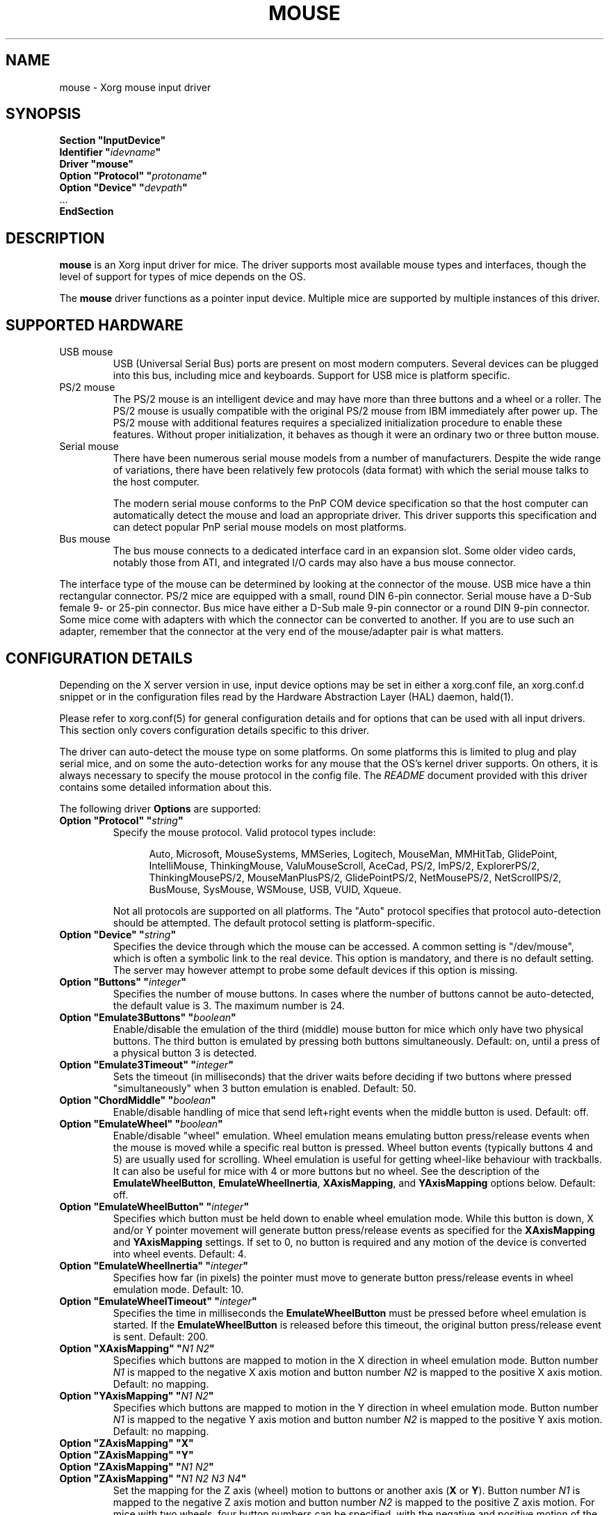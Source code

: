.\" shorthand for double quote that works everywhere.
.ds q \N'34'
.TH MOUSE 4 "xf86-input-mouse 1.7.1" "X Version 11"
.SH NAME
mouse \- Xorg mouse input driver
.SH SYNOPSIS
.nf
.B "Section \*qInputDevice\*q"
.BI "  Identifier \*q" idevname \*q
.B  "  Driver \*qmouse\*q"
.BI "  Option \*qProtocol\*q \*q" protoname \*q
.BI "  Option \*qDevice\*q   \*q" devpath \*q
\ \ ...
.B EndSection
.fi
.SH DESCRIPTION
.B mouse 
is an Xorg input driver for mice.  The driver supports most 
available mouse types and interfaces, though the level of support for 
types of mice depends on the OS.
.PP
The
.B mouse
driver functions as a pointer input device. Multiple mice are supported by
multiple instances of this driver.
.SH SUPPORTED HARDWARE
.TP
USB mouse
USB (Universal Serial Bus) ports are present on most modern
computers. Several devices can be plugged into this bus, including
mice and keyboards.  Support for USB mice is platform specific.
.TP
PS/2 mouse
The PS/2 mouse is an intelligent device and may have more than
three buttons and a wheel or a roller.
The PS/2 mouse is usually compatible with the original PS/2 mouse from IBM
immediately after power up.
The PS/2 mouse with additional features requires a specialized
initialization procedure to enable these features.
Without proper initialization, it behaves as though it were an ordinary
two or three button mouse.
.TP
Serial mouse
There have been numerous serial mouse models from a number of
manufacturers.
Despite the wide range of variations, there have been relatively
few protocols (data format) with which the serial mouse talks
to the host computer.

The modern serial mouse conforms to the PnP COM device specification
so that the host computer can automatically detect the mouse
and load an appropriate driver.
This driver supports this specification and can detect
popular PnP serial mouse models on most platforms.
.TP 
Bus mouse
The bus mouse connects to a dedicated interface card in an expansion
slot.
Some older video cards, notably those from ATI, and integrated I/O
cards may also have a bus mouse connector.
.PP
The interface type of the mouse can be determined by looking at the connector 
of the mouse.
USB mice have a thin rectangular connector.
PS/2 mice are equipped with a small, round DIN 6-pin connector.
Serial mouse have a D-Sub female 9- or 25-pin connector.
Bus mice have either a D-Sub male 9-pin connector 
or a round DIN 9-pin connector.
Some mice come with adapters with which the connector can 
be converted to another.  If you are to use such an adapter,
remember that the connector at the very end of the mouse/adapter pair is 
what matters.
.SH CONFIGURATION DETAILS
.PP
Depending on the X server version in use, input device options may be set
in either a xorg.conf file, an xorg.conf.d snippet
or in the configuration files read by the Hardware Abstraction Layer (HAL)
daemon, hald(1).
.PP
Please refer to xorg.conf(5) for general configuration
details and for options that can be used with all input drivers.  This
section only covers configuration details specific to this driver.
.PP
The driver can auto-detect the mouse type on some platforms.  On some
platforms this is limited to plug and play serial mice, and on some the
auto-detection works for any mouse that the OS's kernel driver supports.
On others, it is always necessary to specify the mouse protocol in the
config file.  The
.I README
document provided with this driver contains some detailed information about
this.
.PP
The following driver
.B Options
are supported:
.TP 7
.BI "Option \*qProtocol\*q \*q" string \*q
Specify the mouse protocol.  Valid protocol types include:
.PP
.RS 12
Auto, Microsoft, MouseSystems, MMSeries, Logitech, MouseMan, MMHitTab,
GlidePoint, IntelliMouse, ThinkingMouse, ValuMouseScroll, AceCad, PS/2, ImPS/2,
ExplorerPS/2, ThinkingMousePS/2, MouseManPlusPS/2, GlidePointPS/2,
NetMousePS/2, NetScrollPS/2, BusMouse, SysMouse, WSMouse, USB, VUID, Xqueue.
.RE
.PP
.RS 7
Not all protocols are supported on all platforms.  The "Auto" protocol
specifies that protocol auto-detection should be attempted.  The default
protocol setting is platform-specific.
.RE
.TP 7
.BI "Option \*qDevice\*q \*q" string \*q
Specifies the device through which the mouse can be accessed.  A common
setting is "/dev/mouse", which is often a symbolic link to the real
device.  This option is mandatory, and there is no default setting. The server
may however attempt to probe some default devices if this option is missing.
.TP 7
.BI "Option \*qButtons\*q \*q" integer \*q
Specifies the number of mouse buttons.  In cases where the number of buttons
cannot be auto-detected, the default value is 3.  The maximum number is 24.
.TP 7
.BI "Option \*qEmulate3Buttons\*q \*q" boolean \*q
Enable/disable the emulation of the third (middle) mouse button for mice
which only have two physical buttons.  The third button is emulated by
pressing both buttons simultaneously.  Default: on, until a press of a
physical button 3 is detected.
.TP 7
.BI "Option \*qEmulate3Timeout\*q \*q" integer \*q
Sets the timeout (in milliseconds) that the driver waits before deciding
if two buttons where pressed "simultaneously" when 3 button emulation is
enabled.  Default: 50.
.TP 7
.BI "Option \*qChordMiddle\*q \*q" boolean \*q
Enable/disable handling of mice that send left+right events when the middle
button is used.  Default: off.
.TP 7
.BI "Option \*qEmulateWheel\*q \*q" boolean \*q
Enable/disable "wheel" emulation.  Wheel emulation means emulating button
press/release events when the mouse is moved while a specific real button
is pressed.  Wheel button events (typically buttons 4 and 5) are
usually used for scrolling.  Wheel emulation is useful for getting wheel-like
behaviour with trackballs.  It can also be useful for mice with 4 or
more buttons but no wheel.  See the description of the
.BR EmulateWheelButton ,
.BR EmulateWheelInertia ,
.BR XAxisMapping ,
and
.B YAxisMapping
options below.  Default: off.
.TP 7
.BI "Option \*qEmulateWheelButton\*q \*q" integer \*q
Specifies which button must be held down to enable wheel emulation mode.
While this button is down, X and/or Y pointer movement will generate button
press/release events as specified for the
.B XAxisMapping
and
.B YAxisMapping
settings.  If set to 0, no button is required and any motion of the device
is converted into wheel events.  Default: 4.
.TP 7
.BI "Option \*qEmulateWheelInertia\*q \*q" integer \*q
Specifies how far (in pixels) the pointer must move to generate button
press/release events in wheel emulation mode.  Default: 10.
.TP 7
.BI "Option \*qEmulateWheelTimeout\*q \*q" integer \*q
Specifies the time in milliseconds the
.BR EmulateWheelButton
must be pressed before wheel emulation is started. If the
.BR EmulateWheelButton
is released before this timeout, the original button press/release event
is sent.  Default: 200.
.TP 7
.BI "Option \*qXAxisMapping\*q \*q" "N1 N2" \*q
Specifies which buttons are mapped to motion in the X direction in wheel
emulation mode.  Button number
.I N1
is mapped to the negative X axis motion and button number
.I N2
is mapped to the positive X axis motion.  Default: no mapping.
.TP 7
.BI "Option \*qYAxisMapping\*q \*q" "N1 N2" \*q
Specifies which buttons are mapped to motion in the Y direction in wheel
emulation mode.  Button number
.I N1
is mapped to the negative Y axis motion and button number
.I N2
is mapped to the positive Y axis motion.  Default: no mapping.
.TP 7
.BI "Option \*qZAxisMapping\*q \*qX\*q"
.TP 7
.BI "Option \*qZAxisMapping\*q \*qY\*q"
.TP 7
.BI "Option \*qZAxisMapping\*q \*q" "N1 N2" \*q
.TP 7
.BI "Option \*qZAxisMapping\*q \*q" "N1 N2 N3 N4" \*q
Set the mapping for the Z axis (wheel) motion to buttons or another axis
.RB ( X
or
.BR Y ).
Button number
.I N1
is mapped to the negative Z axis motion and button number
.I N2
is mapped to the positive Z axis motion.  For mice with two wheels,
four button numbers can be specified, with the negative and positive motion
of the second wheel mapped respectively to buttons number
.I N3
and
.IR N4 .
Note that the protocols for mice with one and two wheels can be different
and the driver may not be able to autodetect it.
Default: "4 5".
.TP 7
.BI "Option \*qButtonMapping\*q \*q" "N1 N2 [...]" \*q
Specifies how physical mouse buttons are mapped to logical buttons.
Physical button 1 is mapped to logical button
.IR N1 ,
physical button 2 to
.IR N2 ,
and so forth.  This enables the use of physical buttons that are obscured by
.IR ZAxisMapping .
Default:\ "1\ 2\ 3\ 8\ 9\ 10\ ...".
.TP 7
.BI "Option \*qFlipXY\*q \*q" boolean \*q
Enable/disable swapping the X and Y axes.  This transformation is applied
after the
.BR InvX ,
.B InvY
and
.BR AngleOffset
transformations.  Default: off.
.TP 7
.BI "Option \*qInvX\*q \*q" boolean \*q
Invert the X axis.  Default: off.
.TP 7
.BI "Option \*qInvY\*q \*q" boolean \*q
Invert the Y axis.  Default: off.
.TP 7
.BI "Option \*qAngleOffset\*q \*q" integer \*q
Specify a clockwise angular offset (in degrees) to apply to the pointer
motion.  This transformation is applied before the
.BR FlipXY ,
.B InvX
and
.B InvY
transformations.  Default: 0.
.TP 7
.BI "Option \*qSampleRate\*q \*q" integer \*q
Sets the number of motion/button events the mouse sends per second.  Setting
this is only supported for some mice, including some Logitech mice and
some PS/2 mice on some platforms.  Default: whatever the mouse is
already set to.
.TP 7
.BI "Option \*qResolution\*q \*q" integer \*q
Sets the resolution of the device in counts per inch.  Setting this is
only supported for some mice, including some PS/2 mice on some platforms.
Default: whatever the mouse is already set to.
.TP 7
.BI "Option \*qSensitivity\*q \*q" float \*q
Mouse movements are multiplied by this float before being processed. Use this
mechanism to slow down high resolution mice. Because values bigger than 1.0
will result in not all pixels on the screen being accessible, you should better
use mouse acceleration (see
.BR "man xset" )
for speeding up low resolution mice.
Default: 1.0
.TP 7
.BI "Option \*qDragLockButtons\*q \*q" "L1 B2 L3 B4" \*q
Sets \*qdrag lock buttons\*q that simulate holding a button down, so
that low dexterity people do not have to hold a button down at the
same time they move a mouse cursor. Button numbers occur in pairs,
with the lock button number occurring first, followed by the button
number that is the target of the lock button.
.TP 7
.BI "Option \*qDragLockButtons\*q \*q" "M1" \*q
Sets a \*qmaster drag lock button\*q that acts as a \*qMeta Key\*q
indicating that the next button pressed is to be 
\*qdrag locked\*q.
.TP 7
.BI "Option \*qClearDTR\*q \*q" boolean \*q
Enable/disable clearing the DTR line on the serial port used by the mouse.
Some dual-protocol mice require the DTR line to be cleared to operate
in the non-default protocol.  This option is for serial mice only and is
handled by the X server.
Default: off.
.TP 7
.BI "Option \*qClearRTS\*q \*q" boolean \*q
Enable/disable clearing the RTS line on the serial port used by the mouse.
Some dual-protocol mice require the RTS line to be cleared to operate
in the non-default protocol.  This option is for serial mice only and is
handled by the X server.
Default: off.
.TP 7
.BI "Option \*qBaudRate\*q \*q" integer \*q
Set the baud rate to use for communicating with a serial mouse.  This
option should rarely be required because the default is correct for almost
all situations.  Valid values include: 300, 1200, 2400, 4800, 9600, 19200.
Default: 1200.
.PP
There are some other options that may be used to control various parameters
for serial port communication, but they are not documented here because
the driver sets them correctly for each mouse protocol type.
.SH "SEE ALSO"
Xorg(1), xorg.conf(5),
Xserver(1), X(7),
README.mouse.

hal(7), hald(8), fdi(5).
